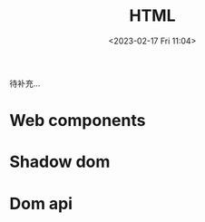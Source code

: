 #+TITLE: HTML
#+DATE:<2023-02-17 Fri 11:04>
#+FILETAGS: html

待补充...

* Web components

* Shadow dom

* Dom api
